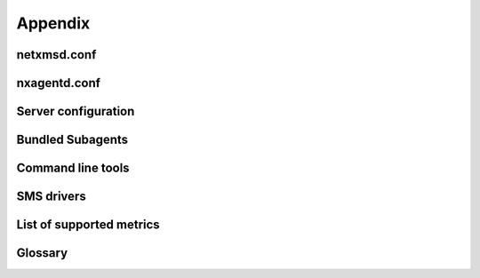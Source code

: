 ########
Appendix
########

netxmsd.conf
============


nxagentd.conf
=============


Server configuration
====================


Bundled Subagents
=================


Command line tools
==================


SMS drivers
===========


List of supported metrics
=========================

Glossary
========

.. glossary::
  :sorted:

  Alarm Browser
    View, which shows all active alarms in the system and provides tools to 
    interact with them.
  
  Audit entry
    An important user actions that is written to audit log.
    
  Entire Network
    Automatically generated object hierarchy that contains all nodes and 
    IP subnets known to NetXMS.
    
  Event
    TBD    
    
  GPL
    GNU General Public License.
    
  ICMP
    Internet Control Message Protocol. More details in `Wikipedia 
    <http://en.wikipedia.org/wiki/Internet_Control_Message_Protocol>`_.
    
  Metric
    Data Collection Item, configuration element, which contains parameter to 
    collect (for example “CPU Usage”), collection schedule and thresholds.
  
  DCI 
    Same as :term:`Metric`.
    
  MIB Explorer
    View, which allows to navigate SNMP MIB tree.
    
  Node
    Object that represents server or device, virtual or physical.
  
  Object
    Representation of logical or physical entity.     
    
  Object Browser
    :term:`View` where are seen all created :term:`objects<Object>` available 
    for current user.
  
  Object Details
    :term:`View` where is seen available information for currently selected 
    :term:`Object` from :term:`Object Browser`
    
  SNMP
    Simple Network Management Protocol. More details in `Wikipedia 
    <http://en.wikipedia.org/wiki/Simple_Network_Management_Protocol>`_.
    
  Trim Stack
    :term:`View Stack` in minimized state, represented as a set of buttons,
    one for each View in the stack.
    
  View Stack
    Multiple views combined into single one, with tab navigation on top of it.
    
  Condition
    (Create condition in infrastructure services)
    
  SNMP Trap
    Simple Network Management Protocol Trap. More details in `Wikipedia 
    <http://en.wikipedia.org/wiki/Simple_Network_Management_Protocol#Trap>`_.
    
  Syslog
    See there `Wikipedia 
    <http://en.wikipedia.org/wiki/Syslog>`_.
    
  Infrastructure services 
    TBD    
  
  Template
    TBD    
  
  Policy
    TBD    
  
  Network Map
    TBD    
  
  Dashboard
    TBD    
  
  Alarm
    TBD    
  
  Business Services
    TBD    
  
  MAC address
    Media Access Control address More details in `Wikipedia 
    <http://en.wikipedia.org/wiki/MAC_address>`_.
  
  VLAN
    Virtual :term:`LAN`. More details in `Wikipedia 
    <http://en.wikipedia.org/wiki/MAC_address>`_.
  
  Object tool
    TBD    
  
  VPN
    Virtual Private Network. More details in `Wikipedia 
    <https://en.wikipedia.org/wiki/Virtual_private_network>`_.
  
  LAN
    Local Area Network. More details in `Wikipedia 
    <http://en.wikipedia.org/wiki/Local_area_network>`_.
  
  NetXMS Agent
    NetXMS daemon that is installed on monitored :term:`Node` to 
    provide additional monitoring options.  
    
  Monitoring Agent 
    NetXMS or SNMP agent that provides information to :term:`NetXMS Server`.
  
  CDP
    TBD    
  
  802.1x
    TBD    
  
  LLDP
    TBD    
  
  NDP
    TBD    
  
  Router
    TBD
  
  SMCLP
    TBD
  
  STP
    TBD
  
  VRRP
    TBD
  
  IfXTable
    TBD
  
  ID
    Unique :term:`Object` identifier. 
  
  GUID
    TBD
  
  Netxms Server
    TBD
  
  Container
    TBD
  
  Console
    TBD
  
  Situations
    *Will be renamed*
  
  Package Manager
    TBD
  
  Action
    TBD
  
  Perspective
    TBD
  
  Graph
    TBD
  
  Event Processing Policy
    TBD
  
  Cluster(In NetXMS perspective)
    TBD
  
  Mobile Device(In NetXMS perspective)
    TBD
  
  Rack(In NetXMS perspective)
    TBD
  
  Passive discovery
    TBD
  
  Active discovery
    TBD
  
  ARP
    TBD
  
  Proxy
    TBD
  
  UPS
    TBD
  
  Subagent
    TBD
  
  Zone
    TBD
  
  Poll
    TBD
  
  Threshold
    TBD
  
  USM
    TBD
  
  Filter
    TBD
  
  Subnet
    TBD
  
  Interface
    TBD
  
  VPN Connector
    TBD
  
  URL
    TBD
  
  Data Transformation Script
    TBD
  
  View
    TBD
  
  Push parameter
    TBD
  
  NXSL
    TBD
  
  IP address 
    TBD
  
  ICMP (Ping)
    TBD
  
  Report
    TBD
  
  LDAP
    TBD
  
  RADIUS
    TBD
  
  Crash Dump
    TBD
  
  Data Collector
    TBD

